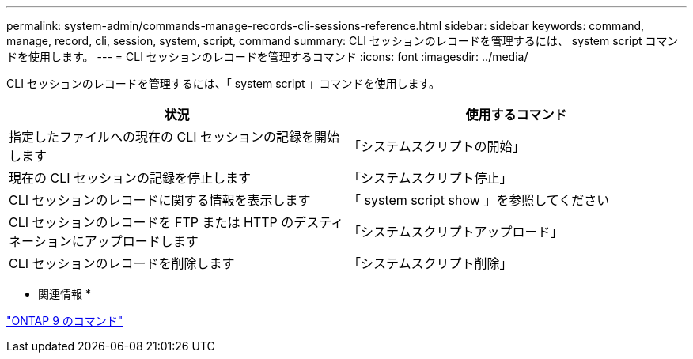 ---
permalink: system-admin/commands-manage-records-cli-sessions-reference.html 
sidebar: sidebar 
keywords: command, manage, record, cli, session, system, script, command 
summary: CLI セッションのレコードを管理するには、 system script コマンドを使用します。 
---
= CLI セッションのレコードを管理するコマンド
:icons: font
:imagesdir: ../media/


[role="lead"]
CLI セッションのレコードを管理するには、「 system script 」コマンドを使用します。

|===
| 状況 | 使用するコマンド 


 a| 
指定したファイルへの現在の CLI セッションの記録を開始します
 a| 
「システムスクリプトの開始」



 a| 
現在の CLI セッションの記録を停止します
 a| 
「システムスクリプト停止」



 a| 
CLI セッションのレコードに関する情報を表示します
 a| 
「 system script show 」を参照してください



 a| 
CLI セッションのレコードを FTP または HTTP のデスティネーションにアップロードします
 a| 
「システムスクリプトアップロード」



 a| 
CLI セッションのレコードを削除します
 a| 
「システムスクリプト削除」

|===
* 関連情報 *

http://docs.netapp.com/ontap-9/topic/com.netapp.doc.dot-cm-cmpr/GUID-5CB10C70-AC11-41C0-8C16-B4D0DF916E9B.html["ONTAP 9 のコマンド"]
